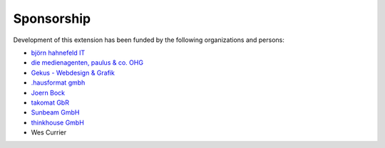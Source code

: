 ﻿

.. ==================================================
.. FOR YOUR INFORMATION
.. --------------------------------------------------
.. -*- coding: utf-8 -*- with BOM.

.. ==================================================
.. DEFINE SOME TEXTROLES
.. --------------------------------------------------
.. role::   underline
.. role::   typoscript(code)
.. role::   ts(typoscript)
   :class:  typoscript
.. role::   php(code)


Sponsorship
^^^^^^^^^^^

Development of this extension has been funded by the following
organizations and persons:

- `björn hahnefeld IT <http://www.hahnefeld.de/>`_

- `die medienagenten, paulus & co. OHG <http://www.medienagenten.de/>`_

- `Gekus - Webdesign & Grafik <http://www.gekus.com/>`_

- `.hausformat gmbh <http://www.hausformat.com/>`_

- `Joern Bock <http://www.joernbock.de/>`_

- `takomat GbR <http://www.takomat.com/>`_

- `Sunbeam GmbH <http://www.sunbeam-berlin.de/>`_

- `thinkhouse GmbH <http://www.thinkhouse.de/>`_

- Wes Currier

